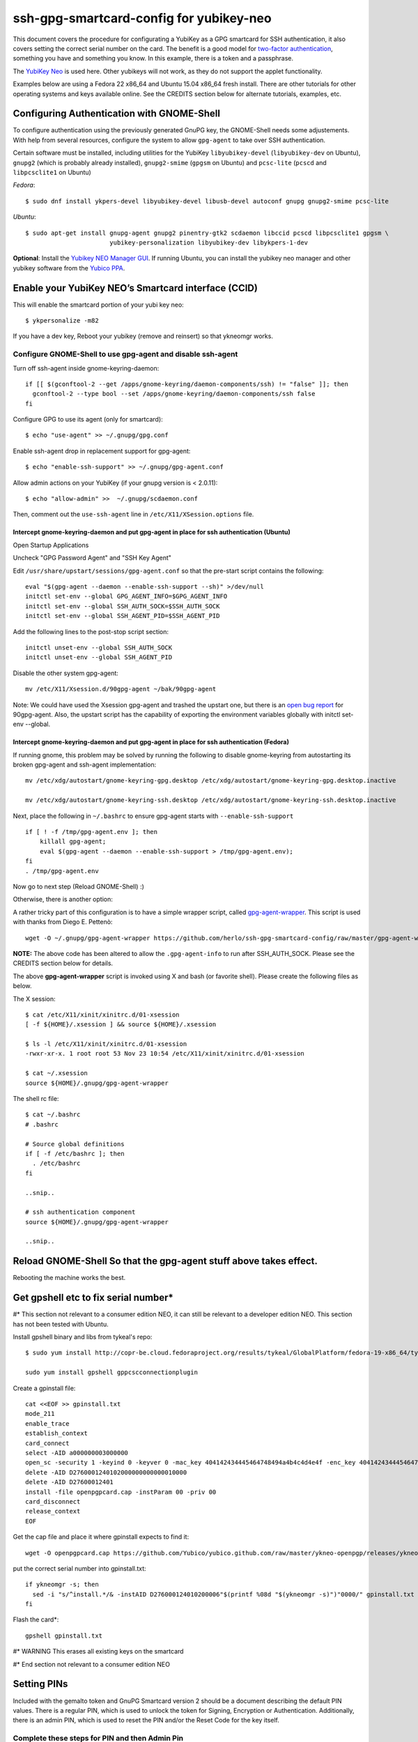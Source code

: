 ssh-gpg-smartcard-config for yubikey-neo
========================================

This document covers the procedure for configurating a YubiKey as a GPG smartcard for SSH authentication, it also covers setting the correct serial number on the card. The benefit is a good model for `two-factor authentication <http://en.wikipedia.org/wiki/Two-factor_authentication>`_, something you have and something you know. In this example, there is a token and a passphrase.

The `YubiKey Neo <https://www.yubico.com/products/yubikey-hardware/yubikey-neo>`_ is used here. Other yubikeys will not work, as they do not support the applet functionality.

Examples below are using a Fedora 22 x86_64 and Ubuntu 15.04 x86_64 fresh install. There are other tutorials for other operating systems and keys available online. See the CREDITS section below for alternate tutorials, examples, etc.

Configuring Authentication with GNOME-Shell
-------------------------------------------
To configure authentication using the previously generated GnuPG key, the GNOME-Shell needs some adjustements. With help from several resources, configure the system to allow ``gpg-agent`` to take over SSH authentication.

Certain software must be installed, including utilities for the YubiKey ``libyubikey-devel`` (``libyubikey-dev`` on Ubuntu), ``gnupg2`` (which is probably already installed), ``gnupg2-smime`` (``gpgsm`` on Ubuntu) and ``pcsc-lite`` (``pcscd`` and ``libpcsclite1`` on Ubuntu)

*Fedora*::

  $ sudo dnf install ykpers-devel libyubikey-devel libusb-devel autoconf gnupg gnupg2-smime pcsc-lite

*Ubuntu*::

  $ sudo apt-get install gnupg-agent gnupg2 pinentry-gtk2 scdaemon libccid pcscd libpcsclite1 gpgsm \
                         yubikey-personalization libyubikey-dev libykpers-1-dev

**Optional**: Install the `Yubikey NEO Manager GUI <https://developers.yubico.com/yubikey-neo-manager/>`_. If running Ubuntu, you can install the yubikey neo manager and other yubikey software from the `Yubico PPA <https://launchpad.net/~yubico/+archive/ubuntu/stable>`_.

Enable your YubiKey NEO’s Smartcard interface (CCID)
-----------------------------------------------------
This will enable the smartcard portion of your yubi key neo::

  $ ykpersonalize -m82

If you have a dev key, Reboot your yubikey (remove and reinsert) so that ykneomgr works.

Configure GNOME-Shell to use gpg-agent and disable ssh-agent
~~~~~~~~~~~~~~~~~~~~~~~~~~~~~~~~~~~~~~~

Turn off ssh-agent inside gnome-keyring-daemon::

  if [[ $(gconftool-2 --get /apps/gnome-keyring/daemon-components/ssh) != "false" ]]; then
    gconftool-2 --type bool --set /apps/gnome-keyring/daemon-components/ssh false
  fi

Configure GPG to use its agent (only for smartcard)::

  $ echo "use-agent" >> ~/.gnupg/gpg.conf

Enable ssh-agent drop in replacement support for gpg-agent::

  $ echo "enable-ssh-support" >> ~/.gnupg/gpg-agent.conf

Allow admin actions on your YubiKey (if your gnupg version is < 2.0.11)::

  $ echo "allow-admin" >>  ~/.gnupg/scdaemon.conf

Then, comment out the ``use-ssh-agent`` line in ``/etc/X11/XSession.options`` file.


Intercept gnome-keyring-daemon and put gpg-agent in place for ssh authentication (Ubuntu)
''''''''''''''''''''''''''''''''''''''''''''''''''''''''''''''''''''''''''''''''
Open Startup Applications

Uncheck "GPG Password Agent" and "SSH Key Agent"

.. image:: startup_apps_checked.png

Edit ``/usr/share/upstart/sessions/gpg-agent.conf`` so that the pre-start script contains the following::

  eval "$(gpg-agent --daemon --enable-ssh-support --sh)" >/dev/null
  initctl set-env --global GPG_AGENT_INFO=$GPG_AGENT_INFO
  initctl set-env --global SSH_AUTH_SOCK=$SSH_AUTH_SOCK
  initctl set-env --global SSH_AGENT_PID=$SSH_AGENT_PID

Add the following lines to the post-stop script section::

  initctl unset-env --global SSH_AUTH_SOCK
  initctl unset-env --global SSH_AGENT_PID

Disable the other system gpg-agent::

  mv /etc/X11/Xsession.d/90gpg-agent ~/bak/90gpg-agent

Note: We could have used the Xsession gpg-agent and trashed the upstart one, but there is an `open bug report <https://bugs.debian.org/cgi-bin/bugreport.cgi?bug=642021>`_ for 90gpg-agent. Also, the upstart script has the capability of exporting the environment variables globally with initctl set-env --global.

Intercept gnome-keyring-daemon and put gpg-agent in place for ssh authentication (Fedora)
''''''''''''''''''''''''''''''''''''''''''''''''''''''''''''''''''''''''''''''''
If running gnome, this problem may be solved by running the following to disable gnome-keyring from autostarting its broken gpg-agent and ssh-agent implementation::

  mv /etc/xdg/autostart/gnome-keyring-gpg.desktop /etc/xdg/autostart/gnome-keyring-gpg.desktop.inactive
    
  mv /etc/xdg/autostart/gnome-keyring-ssh.desktop /etc/xdg/autostart/gnome-keyring-ssh.desktop.inactive

Next, place the following in ``~/.bashrc`` to ensure gpg-agent starts with ``--enable-ssh-support``
::

    if [ ! -f /tmp/gpg-agent.env ]; then
        killall gpg-agent;
        eval $(gpg-agent --daemon --enable-ssh-support > /tmp/gpg-agent.env);
    fi
    . /tmp/gpg-agent.env

Now go to next step (Reload GNOME-Shell) :)

Otherwise, there is another option:

A rather tricky part of this configuration is to have a simple wrapper script, called `gpg-agent-wrapper <http://blog.flameeyes.eu/2010/08/smart-cards-and-secret-agents>`_. This script is used with thanks from Diego E. Pettenò::

  wget -O ~/.gnupg/gpg-agent-wrapper https://github.com/herlo/ssh-gpg-smartcard-config/raw/master/gpg-agent-wrapper && chmod +x ~/.gnupg/gpg-agent-wrapper 

**NOTE:** The above code has been altered to allow the ``.gpg-agent-info`` to run after SSH_AUTH_SOCK. Please see the CREDITS section below for details.

The above **gpg-agent-wrapper** script is invoked using X and bash (or favorite shell). Please create the following files as below.

The X session::

  $ cat /etc/X11/xinit/xinitrc.d/01-xsession
  [ -f ${HOME}/.xsession ] && source ${HOME}/.xsession

  $ ls -l /etc/X11/xinit/xinitrc.d/01-xsession
  -rwxr-xr-x. 1 root root 53 Nov 23 10:54 /etc/X11/xinit/xinitrc.d/01-xsession

  $ cat ~/.xsession
  source ${HOME}/.gnupg/gpg-agent-wrapper

The shell rc file::

  $ cat ~/.bashrc
  # .bashrc

  # Source global definitions
  if [ -f /etc/bashrc ]; then
    . /etc/bashrc
  fi

  ..snip..

  # ssh authentication component
  source ${HOME}/.gnupg/gpg-agent-wrapper

  ..snip..


Reload GNOME-Shell So that the gpg-agent stuff above takes effect. 
------------------

Rebooting the machine works the best.


Get gpshell etc to fix serial number*
--------------------------------
#\* This section not relevant to a consumer edition NEO, it can still be relevant to a developer edition NEO. This section has not been tested with Ubuntu.

Install gpshell binary and libs from tykeal's repo::

  $ sudo yum install http://copr-be.cloud.fedoraproject.org/results/tykeal/GlobalPlatform/fedora-19-x86_64/tykeal-GlobalPlatform-release-0.0.1-1.fc19/tykeal-GlobalPlatform-release-0.0.1-1.fc19.x86_64.rpm

  sudo yum install gpshell gppcscconnectionplugin


Create a gpinstall file::

  cat <<EOF >> gpinstall.txt
  mode_211
  enable_trace
  establish_context
  card_connect
  select -AID a000000003000000
  open_sc -security 1 -keyind 0 -keyver 0 -mac_key 404142434445464748494a4b4c4d4e4f -enc_key 404142434445464748494a4b4c4d4e4f
  delete -AID D2760001240102000000000000010000
  delete -AID D27600012401
  install -file openpgpcard.cap -instParam 00 -priv 00
  card_disconnect
  release_context
  EOF


Get the cap file and place it where gpinstall expects to find it::

  wget -O openpgpcard.cap https://github.com/Yubico/yubico.github.com/raw/master/ykneo-openpgp/releases/ykneo-openpgp-1.0.5.cap



put the correct serial number into gpinstall.txt:: 

  if ykneomgr -s; then
    sed -i "s/^install.*/& -instAID D276000124010200006"$(printf %08d "$(ykneomgr -s)")"0000/" gpinstall.txt
  fi


Flash the card\*::

  gpshell gpinstall.txt

#\* WARNING This erases all existing keys on the smartcard

#\* End section not relevant to a consumer edition NEO

Setting PINs
------------

Included with the gemalto token and GnuPG Smartcard version 2 should be a document describing the default PIN values. There is a regular PIN, which is used to unlock the token for Signing, Encryption or Authentication. Additionally, there is an admin PIN, which is used to reset the PIN and/or the Reset Code for the key itself.


Complete these steps for PIN and then Admin Pin
~~~~~~~~~~~~~~~~~
default pins are 123456 and 12345678 respectivly 

::

  $ gpg2 --card-edit
  ..snip..

  gpg/card> admin
  Admin commands are allowed

  gpg/card> passwd
  gpg: OpenPGP card no. D27600012401020000050000158A0000 detected

  1 - change PIN
  2 - unblock PIN
  3 - change Admin PIN
  4 - set the Reset Code
  Q - quit

  Your selection? 3

Enter the Current Admin PIN

.. image:: http://sexysexypenguins.com/misc/gpg-admin.png

Then enter the New Admin PIN twice

.. image:: http://sexysexypenguins.com/misc/gpg-new-admin.png

PIN
~~~

::

  1 - change PIN
  2 - unblock PIN
  3 - change Admin PIN
  4 - set the Reset Code
  Q - quit

  Your selection? 1

Enter the Current PIN

.. image:: http://sexysexypenguins.com/misc/gpg-pin.png

Then enter the New PIN twice

.. image:: http://sexysexypenguins.com/misc/gpg-new-pin.png

**NOTE:** If the Admin PIN has not been entered, it may be required before changes are applied.

Generating an SSH Key using GnuPG
---------------------------------

There are several ways to generate an SSH Key using GnuPG. A common way is to link the new authentication key to an already existing key::

  $ gpg2 --edit-key 8A8F1D53
  gpg (GnuPG) 1.4.12; Copyright (C) 2012 Free Software Foundation, Inc.
  This is free software: you are free to change and redistribute it.
  There is NO WARRANTY, to the extent permitted by law.

  Secret key is available.

  pub  3072R/8A8F1D53  created: 2012-10-06  expires: never       usage: SC
                     trust: ultimate      validity: ultimate
  sub  3072R/2F15E06B  created: 2012-11-23  expires: 2022-11-21  usage: S
  sub  3072R/EB8B4EBD  created: 2012-11-24  expires: 2022-11-22  usage: E
  sub  3072R/6BB325E9  created: 2012-11-24  expires: 2022-11-22  usage: A
  [ultimate] (1). Clint Savage <herlo1@gmail.com>
  [ultimate] (2)  Clint Savage <herlo@fedoraproject.org>
  [ultimate] (3)  Clint Savage <csavage@linuxfoundation.org>

  gpg>

Once in the ``edit-key`` dialog, create a key on the card::

  gpg> addcardkey
  Signature key ....: 91BC 60CC B9EC 8E73 923A  FC6D 58CD 88A6 2F15 E06B
  Encryption key....: 0CC3 DC3E 0D17 6111 A62B  F656 63C6 4DA9 EB8B 4EBD
  Authentication key: 9EBF A9FE 8AE1 0FEB 1699  CE9A 779F 43D5 EC6F CC13

  Please select the type of key to generate:
     (1) Signature key
     (2) Encryption key
     (3) Authentication key
  Your selection? 3
  
  IT WILL PROMPT YOU TO ENTER THE ADMIN PIN, AND THEN THE REGULAR PIN. Don't fat finger this part!

  gpg: WARNING: such a key has already been stored on the card!

  Replace existing key? (y/N) y
  What keysize do you want for the Authentication key? (3072)
  Key is protected.

  You need a passphrase to unlock the secret key for
  user: "Clint Savage <herlo1@gmail.com>"
  3072-bit RSA key, ID 8A8F1D53, created 2012-10-06

  Please specify how long the key should be valid.
           0 = key does not expire
        <n>  = key expires in n days
        <n>w = key expires in n weeks
        <n>m = key expires in n months
        <n>y = key expires in n years
  Key is valid for? (0) 10y
  Key expires at Mon 21 Nov 2022 05:29:00 PM MST
  Is this correct? (y/N) y
  Really create? (y/N) y
  gpg: Note that the key does not use the suggested creation date

  pub  3072R/8A8F1D53  created: 2012-10-06  expires: never       usage: SC
                       trust: ultimate      validity: ultimate
  sub  3072R/2F15E06B  created: 2012-11-23  expires: 2022-11-21  usage: S
  sub  3072R/EB8B4EBD  created: 2012-11-24  expires: 2022-11-22  usage: E
  sub  3072R/6BB325E9  created: 2012-11-24  expires: 2022-11-22  usage: A

  [ultimate] (1). Clint Savage <herlo1@gmail.com>
  [ultimate] (2)  Clint Savage <herlo@fedoraproject.org>
  [ultimate] (3)  Clint Savage <csavage@linuxfoundation.org>

Upon completion of the key, be sure to save the record to the card and gpg key::

  gpg> save
  $

Verify SSH key is managed via gpg-agent
---------------------------------------

Assuming everything above is configured correctly, a simple test is performed with the SmartCard inserted::

  $ ssh-add -L
  ssh-rsa AAAAB3NzaC1yc2EAAAADAQABAAABgQDL/XmU......BL0luE= cardno:00050000158A

FILES
-----

`The github repository <https://github.com/herlo/ssh-gpg-smartcard-config/>`_ contains all the files to make the changes above. Please feel free to read through them.

CREDITS
-------

A special thanks to the following people and/or links.

  * `How to use GPG with SSH (with smartcard section) <http://www.programmierecke.net/howto/gpg-ssh.html>`_
  * `The GnuPG Smartcard HOWTO (Advanced Features) <http://www.gnupg.org/howtos/card-howto/en/smartcard-howto-single.html#id2507402>`_
  * `Smart Cards and Secret Agents <http://blog.flameeyes.eu/2010/08/smart-cards-and-secret-agents>`_
  * `How to mitigate issues between gnupg and gnome keyring manager <http://wiki.gnupg.org/GnomeKeyring>`_
  * `Useful info on how to start the correct agent at login <http://www.bootc.net/archives/2013/06/09/my-perfect-gnupg-ssh-agent-setup/>`_

